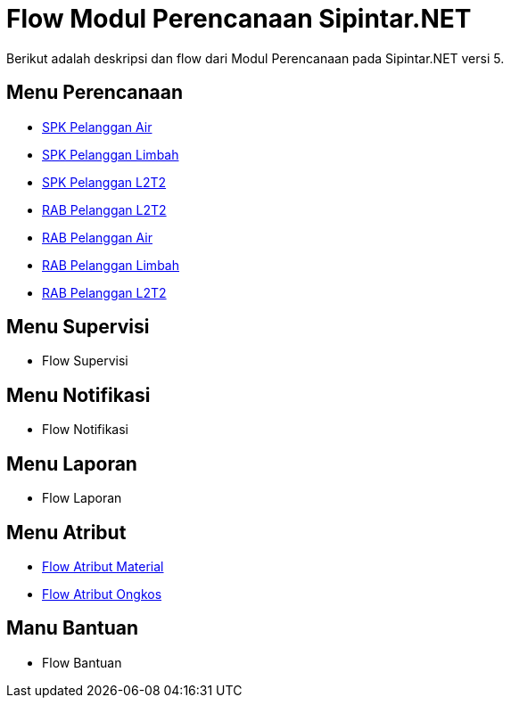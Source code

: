 = Flow Modul Perencanaan Sipintar.NET

Berikut adalah deskripsi dan flow dari Modul Perencanaan pada Sipintar.NET versi 5.

== Menu Perencanaan

* <<./spk-pelanggan-air.adoc#, SPK Pelanggan Air>>
* <<./spk-pelanggan-limbah.adoc#, SPK Pelanggan Limbah>>
* <<./spk-pelanggan-lltt.adoc#, SPK Pelanggan L2T2>>

* <<./rab-non-pelanggan.adoc#, RAB Pelanggan L2T2>>
* <<./rab-pelanggan-air.adoc#, RAB Pelanggan Air>>
* <<./rab-pelanggan-limbah.adoc#, RAB Pelanggan Limbah>>
* <<./rab-pelanggan-lltt.adoc#, RAB Pelanggan L2T2>>

== Menu Supervisi

* Flow Supervisi

== Menu Notifikasi

* Flow Notifikasi

== Menu Laporan

* Flow Laporan

== Menu Atribut

* <<./atribut-material.adoc#, Flow Atribut Material>>
* <<./atribut-ongkos.adoc#, Flow Atribut Ongkos>>

== Manu Bantuan

* Flow Bantuan


